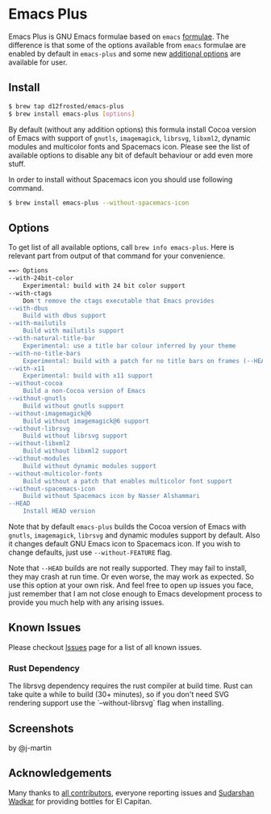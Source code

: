 * Emacs Plus

#+BEGIN_HTML
<img src="https://travis-ci.org/d12frosted/homebrew-emacs-plus.svg?branch=master">
#+END_HTML

Emacs Plus is GNU Emacs formulae based on =emacs= [[https://github.com/Homebrew/homebrew-core/blob/master/Formula/emacs.rb][formulae]]. The difference is
that some of the options available from =emacs= formulae are enabled by default
in =emacs-plus= and some new [[#options][additional options]] are available for user.

** Install

#+BEGIN_SRC bash
$ brew tap d12frosted/emacs-plus
$ brew install emacs-plus [options]
#+END_SRC

By default (without any addition options) this formula install Cocoa version of
Emacs with support of =gnutls=, =imagemagick=, =librsvg=, =libxml2=, dynamic
modules and multicolor fonts and Spacemacs icon. Please see the list of
available options to disable any bit of default behaviour or add even more
stuff.

In order to install without Spacemacs icon you should use following command.

#+BEGIN_SRC bash
$ brew install emacs-plus --without-spacemacs-icon
#+END_SRC

** Options

To get list of all available options, call ~brew info emacs-plus~. Here is
relevant part from output of that command for your convenience.

#+BEGIN_SRC bash
==> Options
--with-24bit-color
	Experimental: build with 24 bit color support
--with-ctags
	Don't remove the ctags executable that Emacs provides
--with-dbus
	Build with dbus support
--with-mailutils
	Build with mailutils support
--with-natural-title-bar
	Experimental: use a title bar colour inferred by your theme
--with-no-title-bars
	Experimental: build with a patch for no title bars on frames (--HEAD has this built-in via undecorated flag)
--with-x11
	Experimental: build with x11 support
--without-cocoa
	Build a non-Cocoa version of Emacs
--without-gnutls
	Build without gnutls support
--without-imagemagick@6
	Build without imagemagick@6 support
--without-librsvg
	Build without librsvg support
--without-libxml2
	Build without libxml2 support
--without-modules
	Build without dynamic modules support
--without-multicolor-fonts
	Build without a patch that enables multicolor font support
--without-spacemacs-icon
	Build without Spacemacs icon by Nasser Alshammari
--HEAD
	Install HEAD version
#+END_SRC

Note that by default =emacs-plus= builds the Cocoa version of Emacs with
=gnutls=, =imagemagick=, =librsvg= and dynamic modules support by default. Also
it changes default GNU Emacs icon to Spacemacs icon. If you wish to change
defaults, just use =--without-FEATURE= flag.

Note that =--HEAD= builds are not really supported. They may fail to install,
they may crash at run time. Or even worse, the may work as expected. So use this
option at your own risk. And feel free to open up issues you face, just remember
that I am not close enough to Emacs development process to provide you much help
with any arising issues.

** Known Issues

Please checkout [[https://github.com/d12frosted/homebrew-emacs-plus/issues][Issues]] page for a list of all known issues.

*** Rust Dependency 
	
The librsvg dependency requires the rust compiler at build time. Rust can take
quite a while to build (30+ minutes), so if you don't need SVG rendering support
use the `--without-librsvg` flag when installing.

** Screenshots

#+BEGIN_HTML
<p align="center">
  <img src="https://www.dropbox.com/s/b6r8m3runia01fz/screen1.png?raw=1">
  <p>by @j-martin</p>
</p>
#+END_HTML

** Acknowledgements

Many thanks to [[https://github.com/d12frosted/homebrew-emacs-plus/graphs/contributors][all contributors]], everyone reporting issues and [[https://github.com/wadkar][Sudarshan Wadkar]]
for providing bottles for El Capitan.
